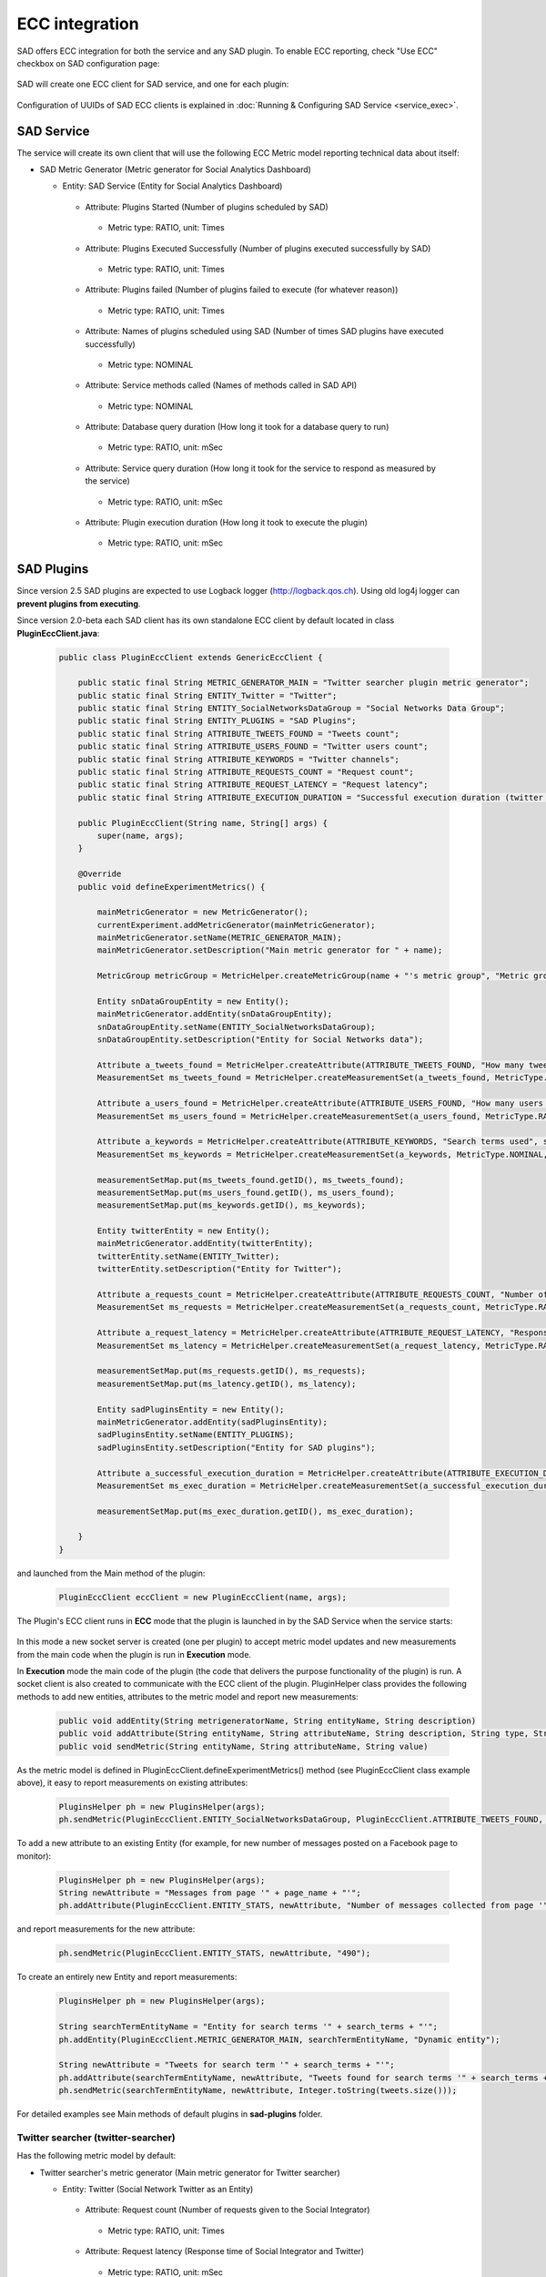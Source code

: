```````````````
ECC integration
```````````````

SAD offers ECC integration for both the service and any SAD plugin. To enable ECC reporting, check "Use ECC" checkbox on SAD configuration page:

 .. image:: _static/img/sad_config_page_annotated.png
  :width: 100 %

SAD will create one ECC client for SAD service, and one for each plugin:

 .. image:: _static/img/ecc_dashboard_sad_clients.png
  :width: 100 %

Configuration of UUIDs of SAD ECC clients is explained in :doc:`Running & Configuring SAD Service <service_exec>`.

SAD Service
===========

The service will create its own client that will use the following ECC Metric model reporting technical data about itself:

* SAD Metric Generator (Metric generator for Social Analytics Dashboard)

  * Entity: SAD Service (Entity for Social Analytics Dashboard)

   * Attribute: Plugins Started (Number of plugins scheduled by SAD)

    * Metric type: RATIO, unit: Times

   * Attribute: Plugins Executed Successfully (Number of plugins executed successfully by SAD)

    * Metric type: RATIO, unit: Times

   * Attribute: Plugins failed (Number of plugins failed to execute (for whatever reason))

    * Metric type: RATIO, unit: Times

   * Attribute: Names of plugins scheduled using SAD (Number of times SAD plugins have executed successfully)

    * Metric type: NOMINAL

   * Attribute: Service methods called (Names of methods called in SAD API)

    * Metric type: NOMINAL

   * Attribute: Database query duration (How long it took for a database query to run)

    * Metric type: RATIO, unit: mSec

   * Attribute: Service query duration (How long it took for the service to respond as measured by the service)

    * Metric type: RATIO, unit: mSec

   * Attribute: Plugin execution duration (How long it took to execute the plugin)

    * Metric type: RATIO, unit: mSec

.. _ecc-sad-plugins-label:

SAD Plugins
===========

Since version 2.5 SAD plugins are expected to use Logback logger (http://logback.qos.ch). Using old log4j logger can **prevent plugins from executing**.

Since version 2.0-beta each SAD client has its own standalone ECC client by default located in class **PluginEccClient.java**:

 .. code-block:: java

  public class PluginEccClient extends GenericEccClient {

      public static final String METRIC_GENERATOR_MAIN = "Twitter searcher plugin metric generator";
      public static final String ENTITY_Twitter = "Twitter";
      public static final String ENTITY_SocialNetworksDataGroup = "Social Networks Data Group";
      public static final String ENTITY_PLUGINS = "SAD Plugins";
      public static final String ATTRIBUTE_TWEETS_FOUND = "Tweets count";
      public static final String ATTRIBUTE_USERS_FOUND = "Twitter users count";
      public static final String ATTRIBUTE_KEYWORDS = "Twitter channels";
      public static final String ATTRIBUTE_REQUESTS_COUNT = "Request count";
      public static final String ATTRIBUTE_REQUEST_LATENCY = "Request latency";
      public static final String ATTRIBUTE_EXECUTION_DURATION = "Successful execution duration (twitter searcher)";

      public PluginEccClient(String name, String[] args) {
          super(name, args);
      }

      @Override
      public void defineExperimentMetrics() {

          mainMetricGenerator = new MetricGenerator();
          currentExperiment.addMetricGenerator(mainMetricGenerator);
          mainMetricGenerator.setName(METRIC_GENERATOR_MAIN);
          mainMetricGenerator.setDescription("Main metric generator for " + name);

          MetricGroup metricGroup = MetricHelper.createMetricGroup(name + "'s metric group", "Metric group for plugin " + name, mainMetricGenerator);

          Entity snDataGroupEntity = new Entity();
          mainMetricGenerator.addEntity(snDataGroupEntity);
          snDataGroupEntity.setName(ENTITY_SocialNetworksDataGroup);
          snDataGroupEntity.setDescription("Entity for Social Networks data");

          Attribute a_tweets_found = MetricHelper.createAttribute(ATTRIBUTE_TWEETS_FOUND, "How many tweets were found in the last search", snDataGroupEntity);
          MeasurementSet ms_tweets_found = MetricHelper.createMeasurementSet(a_tweets_found, MetricType.RATIO, new Unit("Tweets"), metricGroup);

          Attribute a_users_found = MetricHelper.createAttribute(ATTRIBUTE_USERS_FOUND, "How many users were found in the last search", snDataGroupEntity);
          MeasurementSet ms_users_found = MetricHelper.createMeasurementSet(a_users_found, MetricType.RATIO, new Unit("Users"), metricGroup);

          Attribute a_keywords = MetricHelper.createAttribute(ATTRIBUTE_KEYWORDS, "Search terms used", snDataGroupEntity);
          MeasurementSet ms_keywords = MetricHelper.createMeasurementSet(a_keywords, MetricType.NOMINAL, new Unit(""), metricGroup);

          measurementSetMap.put(ms_tweets_found.getID(), ms_tweets_found);
          measurementSetMap.put(ms_users_found.getID(), ms_users_found);
          measurementSetMap.put(ms_keywords.getID(), ms_keywords);

          Entity twitterEntity = new Entity();
          mainMetricGenerator.addEntity(twitterEntity);
          twitterEntity.setName(ENTITY_Twitter);
          twitterEntity.setDescription("Entity for Twitter");

          Attribute a_requests_count = MetricHelper.createAttribute(ATTRIBUTE_REQUESTS_COUNT, "Number of requests given to the Social Integrator", twitterEntity);
          MeasurementSet ms_requests = MetricHelper.createMeasurementSet(a_requests_count, MetricType.RATIO, new Unit("Times"), metricGroup);

          Attribute a_request_latency = MetricHelper.createAttribute(ATTRIBUTE_REQUEST_LATENCY, "Response time of Social Integrator and Twitter", twitterEntity);
          MeasurementSet ms_latency = MetricHelper.createMeasurementSet(a_request_latency, MetricType.RATIO, new Unit("mSec"), metricGroup);

          measurementSetMap.put(ms_requests.getID(), ms_requests);
          measurementSetMap.put(ms_latency.getID(), ms_latency);

          Entity sadPluginsEntity = new Entity();
          mainMetricGenerator.addEntity(sadPluginsEntity);
          sadPluginsEntity.setName(ENTITY_PLUGINS);
          sadPluginsEntity.setDescription("Entity for SAD plugins");

          Attribute a_successful_execution_duration = MetricHelper.createAttribute(ATTRIBUTE_EXECUTION_DURATION, "How long it took to execute the plugin", sadPluginsEntity);
          MeasurementSet ms_exec_duration = MetricHelper.createMeasurementSet(a_successful_execution_duration, MetricType.RATIO, new Unit("mSec"), metricGroup);

          measurementSetMap.put(ms_exec_duration.getID(), ms_exec_duration);

      }
  }


and launched from the Main method of the plugin:

 .. code-block:: java

  PluginEccClient eccClient = new PluginEccClient(name, args);

The Plugin's ECC client runs in **ECC** mode that the plugin is launched in by the SAD Service when the service starts:

 .. image:: _static/img/sad_plugins_ecc_explained.png
  :width: 100 %

In this mode a new socket server is created (one per plugin) to accept metric model updates and new measurements from the main code when the plugin is run in **Execution** mode.

In **Execution** mode the main code of the plugin (the code that delivers the purpose functionality of the plugin) is run. A socket client is also created to communicate with the ECC client of the plugin. PluginHelper class provides the following methods to add new entities, attributes to the metric model and report new measurements:

 .. code-block:: java

  public void addEntity(String metrigeneratorName, String entityName, String description)
  public void addAttribute(String entityName, String attributeName, String description, String type, String unit)
  public void sendMetric(String entityName, String attributeName, String value)

As the metric model is defined in PluginEccClient.defineExperimentMetrics() method (see PluginEccClient class example above), it easy to report measurements on existing attributes:

 .. code-block:: java

  PluginsHelper ph = new PluginsHelper(args);
  ph.sendMetric(PluginEccClient.ENTITY_SocialNetworksDataGroup, PluginEccClient.ATTRIBUTE_TWEETS_FOUND, "100");

To add a new attribute to an existing Entity (for example, for new number of messages posted on a Facebook page to monitor):

 .. code-block:: java

  PluginsHelper ph = new PluginsHelper(args);
  String newAttribute = "Messages from page '" + page_name + "'";
  ph.addAttribute(PluginEccClient.ENTITY_STATS, newAttribute, "Number of messages collected from page '" + page_name + "'", "ratio", "Posts");

and report measurements for the new attribute:

 .. code-block:: java

  ph.sendMetric(PluginEccClient.ENTITY_STATS, newAttribute, "490");

To create an entirely new Entity and report measurements:

 .. code-block:: java

  PluginsHelper ph = new PluginsHelper(args);

  String searchTermEntityName = "Entity for search terms '" + search_terms + "'";
  ph.addEntity(PluginEccClient.METRIC_GENERATOR_MAIN, searchTermEntityName, "Dynamic entity");

  String newAttribute = "Tweets for search term '" + search_terms + "'";
  ph.addAttribute(searchTermEntityName, newAttribute, "Tweets found for search terms '" + search_terms + "'", "ratio", "Tweets");
  ph.sendMetric(searchTermEntityName, newAttribute, Integer.toString(tweets.size()));

For detailed examples see Main methods of default plugins in **sad-plugins** folder.


Twitter searcher (twitter-searcher)
-----------------------------------

Has the following metric model by default:

* Twitter searcher's metric generator (Main metric generator for Twitter searcher)

  * Entity: Twitter (Social Network Twitter as an Entity)

   * Attribute: Request count (Number of requests given to the Social Integrator)

    * Metric type: RATIO, unit: Times

   * Attribute: Request latency (Response time of Social Integrator and Twitter)

    * Metric type: RATIO, unit: mSec

  * Entity: Social Networks Data Group (fixed UUID ef8ef409-11c8-42d9-814a-0f041f3fcbad)

   * Attribute: Twitter channels (Search Terms Used)

    * Metric type: NOMINAL

   * Attribute: Tweets count (Tweets collected in a single plugin execution)

    * Metric type: RATIO, unit: Tweets

   * Attribute: Twitter user count (Distinct users collected in a single plugin execution)

    * Metric type: RATIO, unit: Users

  * Entity: SAD Plugins (fixed UUID ef8ef409-11c8-42d9-814a-0f041f3fcbaf)

   * Attribute: Successful execution duration (How long it took to execute the plugin)

    * Metric type: RATIO, unit: mSec

For each new search term it extends the model by adding a new attribute (tweets found for input search terms) to a new entity (search terms):

 * Entity: Twitter search term (dynamic entity)

  * Attribute: Tweets count (Tweets collected from a search term)

   * Metric type: RATIO, unit: Tweets

 .. code-block:: java

  String searchTermEntityName = "Entity for search terms '" + search_terms + "'";
  ph.addEntity(PluginEccClient.METRIC_GENERATOR_MAIN, searchTermEntityName, "Dynamic entity");

  String newAttribute = "Tweets for search term '" + search_terms + "'";
  ph.addAttribute(searchTermEntityName, newAttribute, "Tweets found for search terms '" + search_terms + "'", "ratio", "Tweets");
  ph.sendMetric(searchTermEntityName, newAttribute, Integer.toString(tweets.size()));

Facebook collector (facebook-collector)
---------------------------------------

Has the following metric model by default:

* Facebook collector's metric generator (Main metric generator for Facebook collector)

  * Entity: Facebook (Social Network Facebook as an Entity)

   * Attribute: Request count (Number of requests given to the Social Integrator)

    * Metric type: RATIO, unit: Times

   * Attribute: Request latency (Response time of Social Integrator and Twitter)

    * Metric type: RATIO, unit: mSec

  * Entity: Social Networks Data Group (fixed UUID ef8ef409-11c8-42d9-814a-0f041f3fcbad)

   * Attribute: Facebook channels (Facebook pages collected from)

    * Metric type: NOMINAL

   * Attribute: Facebook posts count (Number of Facebook posts collected)

    * Metric type: RATIO, unit: Tweets

   * Attribute: Facebook user count (Distinct Facebook users posting)

    * Metric type: RATIO, unit: Users

  * Entity: SAD Plugins (fixed UUID ef8ef409-11c8-42d9-814a-0f041f3fcbaf)

   * Attribute: Successful execution duration (How long it took to execute the plugin)

    * Metric type: RATIO, unit: mSec

For each new search term it extends the model by adding a new attribute (messages per Facebook page) to entity (new Facebook page):

 * Entity: Facebook page (dynamic entity)

  * Attribute: Facebook posts count (Facebook posts collected from the Facebook page)

   * Metric type: RATIO, unit: Posts

 .. code-block:: java

  String pageEntityName = "Entity for Facebook page '" + page_name + "'";
  ph.addEntity(PluginEccClient.METRIC_GENERATOR_MAIN, pageEntityName, "Dynamic entity");

  String newAttribute = "Messages from page '" + page_name + "'";
  ph.addAttribute(pageEntityName, newAttribute, "Number of messages collected from page '" + page_name + "'", "ratio", "Posts");
  ph.sendMetric(pageEntityName, newAttribute, Integer.toString(collectedMessages.size()));


Hot tweets (hot-tweets)
---------------------------------------

Has the following metric model by default:

* Hot tweets' metric generator (Main metric generator for Hot tweets)

  * Entity: Social Networks Data Group (fixed UUID ef8ef409-11c8-42d9-814a-0f041f3fcbad)

   * Attribute: Tweets analysed (How many tweets were analysed)

    * Metric type: RATIO, unit: Tweets

   * Attribute: Hot tweets generated (How many hot tweets were identified)

    * Metric type: RATIO, unit: Tweets

  * Entity: SAD Plugins (fixed UUID ef8ef409-11c8-42d9-814a-0f041f3fcbaf)

   * Attribute: Successful execution duration (How long it took to execute the plugin)

    * Metric type: RATIO, unit: mSec


Basic stats for Twitter/Facebook collected data (basic-sns-stats)
-----------------------------------------------------------------

Has the following metric model by default:

* Basic analytics's metric generator (Main metric generator for Basic analytics)

  * Entity: Social Networks Data Group (fixed UUID ef8ef409-11c8-42d9-814a-0f041f3fcbad)

   * Attribute: Tweets analysed (How many tweets were analysed)

    * Metric type: RATIO, unit: Tweets

   * Attribute: Facebook posts analysed (How many Facebook posts were analysed)

    * Metric type: RATIO, unit: Posts

   * Attribute: Media files with links (Number of media files (images mostly) with links were found in a social network)

    * Metric type: RATIO, unit: Files

  * Entity: SAD Plugins (fixed UUID ef8ef409-11c8-42d9-814a-0f041f3fcbaf)

   * Attribute: Successful execution duration (How long it took to execute the plugin)

    * Metric type: RATIO, unit: mSec

For each new search term it extends the model by adding a new attribute to entity "SAD Plugins":

 * Attribute: Output data types (dynamic, names of requested output data types)

  * Metric type: NOMINAL


 .. code-block:: java

  String newAttribute = "Requested output data types";
  ph.addAttribute(PluginEccClient.ENTITY_STATS, newAttribute, "Output data types", "nominal", "Data type");
  for (String dataType : requestedOutputTypes) {
      ph.sendMetric(PluginEccClient.ENTITY_STATS, newAttribute, dataType);
  }



Next steps
==========

:doc:`SAD Service API <service_api>`